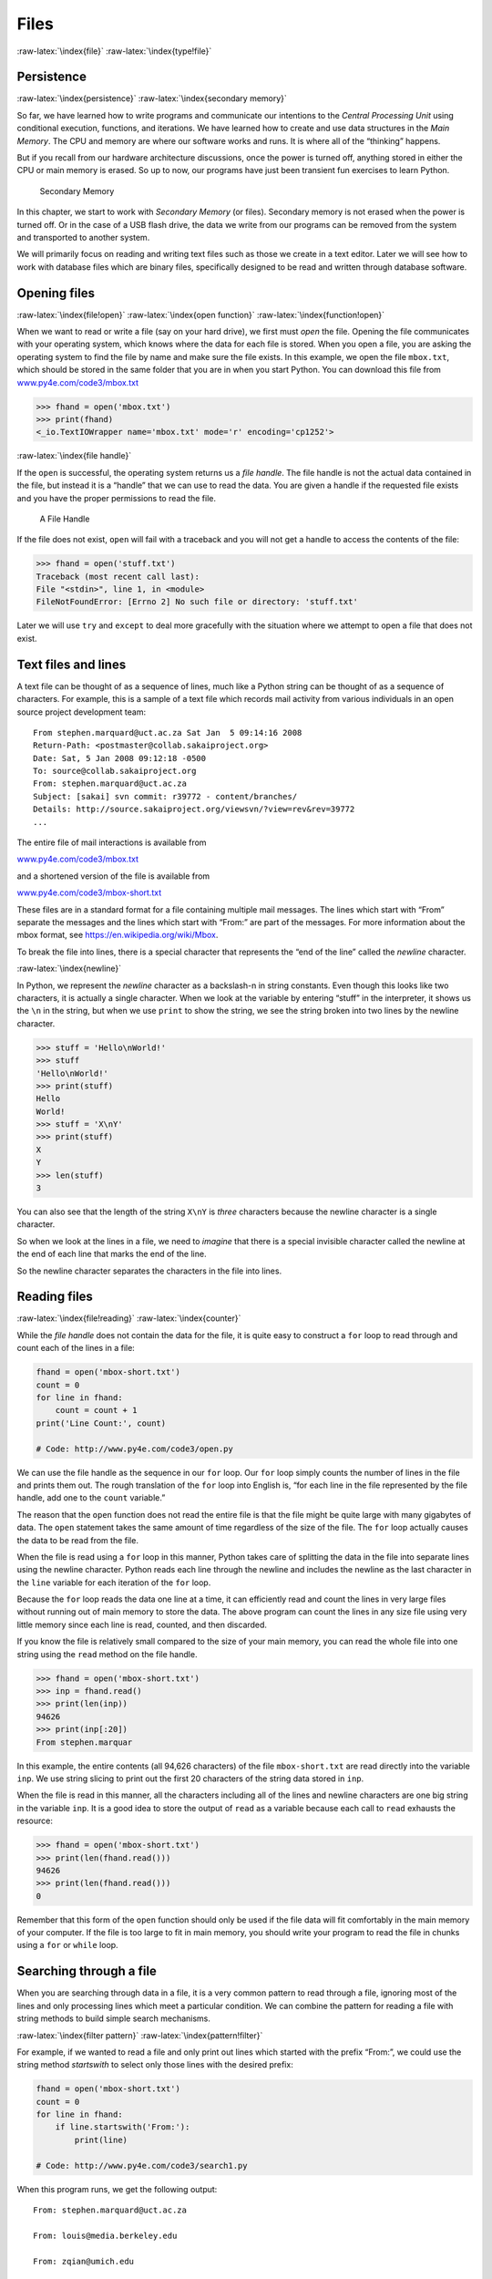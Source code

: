 .. role:: raw-latex(raw)
   :format: latex
..

Files
=====

:raw-latex:`\index{file}` :raw-latex:`\index{type!file}`

Persistence
-----------

:raw-latex:`\index{persistence}` :raw-latex:`\index{secondary memory}`

So far, we have learned how to write programs and communicate our
intentions to the *Central Processing Unit* using conditional execution,
functions, and iterations. We have learned how to create and use data
structures in the *Main Memory*. The CPU and memory are where our
software works and runs. It is where all of the “thinking” happens.

But if you recall from our hardware architecture discussions, once the
power is turned off, anything stored in either the CPU or main memory is
erased. So up to now, our programs have just been transient fun
exercises to learn Python.

.. figure:: ../images/arch.svg
   :alt: Secondary Memory

   Secondary Memory

In this chapter, we start to work with *Secondary Memory* (or files).
Secondary memory is not erased when the power is turned off. Or in the
case of a USB flash drive, the data we write from our programs can be
removed from the system and transported to another system.

We will primarily focus on reading and writing text files such as those
we create in a text editor. Later we will see how to work with database
files which are binary files, specifically designed to be read and
written through database software.

Opening files
-------------

:raw-latex:`\index{file!open}` :raw-latex:`\index{open function}`
:raw-latex:`\index{function!open}`

When we want to read or write a file (say on your hard drive), we first
must *open* the file. Opening the file communicates with your operating
system, which knows where the data for each file is stored. When you
open a file, you are asking the operating system to find the file by
name and make sure the file exists. In this example, we open the file
``mbox.txt``, which should be stored in the same folder that you are in
when you start Python. You can download this file from
`www.py4e.com/code3/mbox.txt <http://www.py4e.com/code3/mbox.txt>`__

.. code:: python

   >>> fhand = open('mbox.txt')
   >>> print(fhand)
   <_io.TextIOWrapper name='mbox.txt' mode='r' encoding='cp1252'>

:raw-latex:`\index{file handle}`

If the ``open`` is successful, the operating system returns us a *file
handle*. The file handle is not the actual data contained in the file,
but instead it is a “handle” that we can use to read the data. You are
given a handle if the requested file exists and you have the proper
permissions to read the file.

.. figure:: ../images/handle.svg
   :alt: A File Handle

   A File Handle

If the file does not exist, ``open`` will fail with a traceback and you
will not get a handle to access the contents of the file:

.. code:: python

   >>> fhand = open('stuff.txt')
   Traceback (most recent call last):
   File "<stdin>", line 1, in <module>
   FileNotFoundError: [Errno 2] No such file or directory: 'stuff.txt'

Later we will use ``try`` and ``except`` to deal more gracefully with
the situation where we attempt to open a file that does not exist.

Text files and lines
--------------------

A text file can be thought of as a sequence of lines, much like a Python
string can be thought of as a sequence of characters. For example, this
is a sample of a text file which records mail activity from various
individuals in an open source project development team:

::

   From stephen.marquard@uct.ac.za Sat Jan  5 09:14:16 2008
   Return-Path: <postmaster@collab.sakaiproject.org>
   Date: Sat, 5 Jan 2008 09:12:18 -0500
   To: source@collab.sakaiproject.org
   From: stephen.marquard@uct.ac.za
   Subject: [sakai] svn commit: r39772 - content/branches/
   Details: http://source.sakaiproject.org/viewsvn/?view=rev&rev=39772
   ...

The entire file of mail interactions is available from

`www.py4e.com/code3/mbox.txt <http://www.py4e.com/code3/mbox.txt>`__

and a shortened version of the file is available from

`www.py4e.com/code3/mbox-short.txt <http://www.py4e.com/code3/mbox-short.txt>`__

These files are in a standard format for a file containing multiple mail
messages. The lines which start with “From” separate the messages and
the lines which start with “From:” are part of the messages. For more
information about the mbox format, see
https://en.wikipedia.org/wiki/Mbox.

To break the file into lines, there is a special character that
represents the “end of the line” called the *newline* character.

:raw-latex:`\index{newline}`

In Python, we represent the *newline* character as a backslash-n in
string constants. Even though this looks like two characters, it is
actually a single character. When we look at the variable by entering
“stuff” in the interpreter, it shows us the ``\n`` in the string, but
when we use ``print`` to show the string, we see the string broken into
two lines by the newline character.

.. code:: python

   >>> stuff = 'Hello\nWorld!'
   >>> stuff
   'Hello\nWorld!'
   >>> print(stuff)
   Hello
   World!
   >>> stuff = 'X\nY'
   >>> print(stuff)
   X
   Y
   >>> len(stuff)
   3

You can also see that the length of the string ``X\nY`` is *three*
characters because the newline character is a single character.

So when we look at the lines in a file, we need to *imagine* that there
is a special invisible character called the newline at the end of each
line that marks the end of the line.

So the newline character separates the characters in the file into
lines.

Reading files
-------------

:raw-latex:`\index{file!reading}` :raw-latex:`\index{counter}`

While the *file handle* does not contain the data for the file, it is
quite easy to construct a ``for`` loop to read through and count each of
the lines in a file:

.. code:: python

   fhand = open('mbox-short.txt')
   count = 0
   for line in fhand:
       count = count + 1
   print('Line Count:', count)

   # Code: http://www.py4e.com/code3/open.py

.. raw:: latex

   \begin{trinketfiles}
   ../code3/mbox-short.txt
   \end{trinketfiles}

We can use the file handle as the sequence in our ``for`` loop. Our
``for`` loop simply counts the number of lines in the file and prints
them out. The rough translation of the ``for`` loop into English is,
“for each line in the file represented by the file handle, add one to
the ``count`` variable.”

The reason that the ``open`` function does not read the entire file is
that the file might be quite large with many gigabytes of data. The
``open`` statement takes the same amount of time regardless of the size
of the file. The ``for`` loop actually causes the data to be read from
the file.

When the file is read using a ``for`` loop in this manner, Python takes
care of splitting the data in the file into separate lines using the
newline character. Python reads each line through the newline and
includes the newline as the last character in the ``line`` variable for
each iteration of the ``for`` loop.

Because the ``for`` loop reads the data one line at a time, it can
efficiently read and count the lines in very large files without running
out of main memory to store the data. The above program can count the
lines in any size file using very little memory since each line is read,
counted, and then discarded.

If you know the file is relatively small compared to the size of your
main memory, you can read the whole file into one string using the
``read`` method on the file handle.

.. code:: python

   >>> fhand = open('mbox-short.txt')
   >>> inp = fhand.read()
   >>> print(len(inp))
   94626
   >>> print(inp[:20])
   From stephen.marquar

In this example, the entire contents (all 94,626 characters) of the file
``mbox-short.txt`` are read directly into the variable ``inp``. We use
string slicing to print out the first 20 characters of the string data
stored in ``inp``.

When the file is read in this manner, all the characters including all
of the lines and newline characters are one big string in the variable
``inp``. It is a good idea to store the output of ``read`` as a variable
because each call to ``read`` exhausts the resource:

.. code:: python

   >>> fhand = open('mbox-short.txt')
   >>> print(len(fhand.read()))
   94626
   >>> print(len(fhand.read()))
   0

Remember that this form of the ``open`` function should only be used if
the file data will fit comfortably in the main memory of your computer.
If the file is too large to fit in main memory, you should write your
program to read the file in chunks using a ``for`` or ``while`` loop.

Searching through a file
------------------------

When you are searching through data in a file, it is a very common
pattern to read through a file, ignoring most of the lines and only
processing lines which meet a particular condition. We can combine the
pattern for reading a file with string methods to build simple search
mechanisms.

:raw-latex:`\index{filter pattern}` :raw-latex:`\index{pattern!filter}`

For example, if we wanted to read a file and only print out lines which
started with the prefix “From:”, we could use the string method
*startswith* to select only those lines with the desired prefix:

.. code:: python

   fhand = open('mbox-short.txt')
   count = 0
   for line in fhand:
       if line.startswith('From:'):
           print(line)

   # Code: http://www.py4e.com/code3/search1.py

.. raw:: latex

   \begin{trinketfiles}
   ../code3/mbox-short.txt
   \end{trinketfiles}

When this program runs, we get the following output:

::

   From: stephen.marquard@uct.ac.za

   From: louis@media.berkeley.edu

   From: zqian@umich.edu

   From: rjlowe@iupui.edu
   ...

The output looks great since the only lines we are seeing are those
which start with “From:”, but why are we seeing the extra blank lines?
This is due to that invisible *newline* character. Each of the lines
ends with a newline, so the ``print`` statement prints the string in the
variable *line* which includes a newline and then ``print`` adds
*another* newline, resulting in the double spacing effect we see.

We could use line slicing to print all but the last character, but a
simpler approach is to use the *rstrip* method which strips whitespace
from the right side of a string as follows:

.. code:: python

   fhand = open('mbox-short.txt')
   for line in fhand:
       line = line.rstrip()
       if line.startswith('From:'):
           print(line)

   # Code: http://www.py4e.com/code3/search2.py

.. raw:: latex

   \begin{trinketfiles}
   ../code3/mbox-short.txt
   \end{trinketfiles}

When this program runs, we get the following output:

::

   From: stephen.marquard@uct.ac.za
   From: louis@media.berkeley.edu
   From: zqian@umich.edu
   From: rjlowe@iupui.edu
   From: zqian@umich.edu
   From: rjlowe@iupui.edu
   From: cwen@iupui.edu
   ...

As your file processing programs get more complicated, you may want to
structure your search loops using ``continue``. The basic idea of the
search loop is that you are looking for “interesting” lines and
effectively skipping “uninteresting” lines. And then when we find an
interesting line, we do something with that line.

We can structure the loop to follow the pattern of skipping
uninteresting lines as follows:

.. code:: python

   fhand = open('mbox-short.txt')
   for line in fhand:
       line = line.rstrip()
       # Skip 'uninteresting lines'
       if not line.startswith('From:'):
           continue
       # Process our 'interesting' line
       print(line)

   # Code: http://www.py4e.com/code3/search3.py

.. raw:: latex

   \begin{trinketfiles}
   ../code3/mbox-short.txt
   \end{trinketfiles}

The output of the program is the same. In English, the uninteresting
lines are those which do not start with “From:”, which we skip using
``continue``. For the “interesting” lines (i.e., those that start with
“From:”) we perform the processing on those lines.

We can use the ``find`` string method to simulate a text editor search
that finds lines where the search string is anywhere in the line. Since
``find`` looks for an occurrence of a string within another string and
either returns the position of the string or -1 if the string was not
found, we can write the following loop to show lines which contain the
string “@uct.ac.za” (i.e., they come from the University of Cape Town in
South Africa):

.. code:: python

   fhand = open('mbox-short.txt')
   for line in fhand:
       line = line.rstrip()
       if line.find('@uct.ac.za') == -1: continue
       print(line)

   # Code: http://www.py4e.com/code3/search4.py

.. raw:: latex

   \begin{trinketfiles}
   ../code3/mbox-short.txt
   \end{trinketfiles}

Which produces the following output:

::

   From stephen.marquard@uct.ac.za Sat Jan  5 09:14:16 2008
   X-Authentication-Warning: set sender to stephen.marquard@uct.ac.za using -f
   From: stephen.marquard@uct.ac.za
   Author: stephen.marquard@uct.ac.za
   From david.horwitz@uct.ac.za Fri Jan  4 07:02:32 2008
   X-Authentication-Warning: set sender to david.horwitz@uct.ac.za using -f
   From: david.horwitz@uct.ac.za
   Author: david.horwitz@uct.ac.za
   ...

Here we also use the contracted form of the ``if`` statement where we
put the ``continue`` on the same line as the ``if``. This contracted
form of the ``if`` functions the same as if the ``continue`` were on the
next line and indented.

Letting the user choose the file name
-------------------------------------

We really do not want to have to edit our Python code every time we want
to process a different file. It would be more usable to ask the user to
enter the file name string each time the program runs so they can use
our program on different files without changing the Python code.

This is quite simple to do by reading the file name from the user using
``input`` as follows:

.. code:: python

   fname = input('Enter the file name: ')
   fhand = open(fname)
   count = 0
   for line in fhand:
       if line.startswith('Subject:'):
           count = count + 1
   print('There were', count, 'subject lines in', fname)

   # Code: http://www.py4e.com/code3/search6.py

.. raw:: latex

   \begin{trinketfiles}
   ../code3/mbox-short.txt
   \end{trinketfiles}

We read the file name from the user and place it in a variable named
``fname`` and open that file. Now we can run the program repeatedly on
different files.

::

   python search6.py
   Enter the file name: mbox.txt
   There were 1797 subject lines in mbox.txt

   python search6.py
   Enter the file name: mbox-short.txt
   There were 27 subject lines in mbox-short.txt

Before peeking at the next section, take a look at the above program and
ask yourself, “What could go possibly wrong here?” or “What might our
friendly user do that would cause our nice little program to
ungracefully exit with a traceback, making us look not-so-cool in the
eyes of our users?”

Using ``try, except,`` and ``open``
-----------------------------------

I told you not to peek. This is your last chance.

What if our user types something that is not a file name?

::

   python search6.py
   Enter the file name: missing.txt
   Traceback (most recent call last):
     File "search6.py", line 2, in <module>
       fhand = open(fname)
   FileNotFoundError: [Errno 2] No such file or directory: 'missing.txt'

   python search6.py
   Enter the file name: na na boo boo
   Traceback (most recent call last):
     File "search6.py", line 2, in <module>
       fhand = open(fname)
   FileNotFoundError: [Errno 2] No such file or directory: 'na na boo boo'

Do not laugh. Users will eventually do every possible thing they can do
to break your programs, either on purpose or with malicious intent. As a
matter of fact, an important part of any software development team is a
person or group called *Quality Assurance* (or QA for short) whose very
job it is to do the craziest things possible in an attempt to break the
software that the programmer has created.

:raw-latex:`\index{Quality Assurance}` :raw-latex:`\index{QA}`

The QA team is responsible for finding the flaws in programs before we
have delivered the program to the end users who may be purchasing the
software or paying our salary to write the software. So the QA team is
the programmer’s best friend.

:raw-latex:`\index{try statement}` :raw-latex:`\index{statement!try}`
:raw-latex:`\index{open function}` :raw-latex:`\index{function!open}`
:raw-latex:`\index{exception!IOError}` :raw-latex:`\index{IOError}`

So now that we see the flaw in the program, we can elegantly fix it
using the ``try``/``except`` structure. We need to assume that the
``open`` call might fail and add recovery code when the ``open`` fails
as follows:

.. code:: python

   fname = input('Enter the file name: ')
   try:
       fhand = open(fname)
   except:
       print('File cannot be opened:', fname)
       exit()
   count = 0
   for line in fhand:
       if line.startswith('Subject:'):
           count = count + 1
   print('There were', count, 'subject lines in', fname)

   # Code: http://www.py4e.com/code3/search7.py

.. raw:: latex

   \begin{trinketfiles}
   ../code3/mbox-short.txt
   \end{trinketfiles}

The ``exit`` function terminates the program. It is a function that we
call that never returns. Now when our user (or QA team) types in
silliness or bad file names, we “catch” them and recover gracefully:

::

   python search7.py
   Enter the file name: mbox.txt
   There were 1797 subject lines in mbox.txt

   python search7.py
   Enter the file name: na na boo boo
   File cannot be opened: na na boo boo

:raw-latex:`\index{Pythonic}`

Protecting the ``open`` call is a good example of the proper use of
``try`` and ``except`` in a Python program. We use the term “Pythonic”
when we are doing something the “Python way”. We might say that the
above example is the Pythonic way to open a file.

Once you become more skilled in Python, you can engage in repartee with
other Python programmers to decide which of two equivalent solutions to
a problem is “more Pythonic”. The goal to be “more Pythonic” captures
the notion that programming is part engineering and part art. We are not
always interested in just making something work, we also want our
solution to be elegant and to be appreciated as elegant by our peers.

Writing files
-------------

:raw-latex:`\index{file!writing}`

To write a file, you have to open it with mode “w” as a second
parameter:

.. code:: python

   >>> fout = open('output.txt', 'w')
   >>> print(fout)
   <_io.TextIOWrapper name='output.txt' mode='w' encoding='cp1252'>

If the file already exists, opening it in write mode clears out the old
data and starts fresh, so be careful! If the file doesn’t exist, a new
one is created.

The ``write`` method of the file handle object puts data into the file,
returning the number of characters written. The default write mode is
text for writing (and reading) strings.

.. code:: python

   >>> line1 = "This here's the wattle,\n"
   >>> fout.write(line1)
   24

:raw-latex:`\index{newline}`

Again, the file object keeps track of where it is, so if you call
``write`` again, it adds the new data to the end.

We must make sure to manage the ends of lines as we write to the file by
explicitly inserting the newline character when we want to end a line.
The ``print`` statement automatically appends a newline, but the
``write`` method does not add the newline automatically.

.. code:: python

   >>> line2 = 'the emblem of our land.\n'
   >>> fout.write(line2)
   24

When you are done writing, you have to close the file to make sure that
the last bit of data is physically written to the disk so it will not be
lost if the power goes off.

.. code:: python

   >>> fout.close()

We could close the files which we open for read as well, but we can be a
little sloppy if we are only opening a few files since Python makes sure
that all open files are closed when the program ends. When we are
writing files, we want to explicitly close the files so as to leave
nothing to chance.

:raw-latex:`\index{close method}` :raw-latex:`\index{method!close}`

Debugging
---------

:raw-latex:`\index{debugging}` :raw-latex:`\index{whitespace}`

When you are reading and writing files, you might run into problems with
whitespace. These errors can be hard to debug because spaces, tabs, and
newlines are normally invisible:

.. code:: python

   >>> s = '1 2\t 3\n 4'
   >>> print(s)
   1 2  3
    4

:raw-latex:`\index{repr function}` :raw-latex:`\index{function!repr}`
:raw-latex:`\index{string representation}`

The built-in function ``repr`` can help. It takes any object as an
argument and returns a string representation of the object. For strings,
it represents whitespace characters with backslash sequences:

.. code:: python

   >>> print(repr(s))
   '1 2\t 3\n 4'

This can be helpful for debugging.

One other problem you might run into is that different systems use
different characters to indicate the end of a line. Some systems use a
newline, represented ``\n``. Others use a return character, represented
``\r``. Some use both. If you move files between different systems,
these inconsistencies might cause problems.

:raw-latex:`\index{end of line character}`

For most systems, there are applications to convert from one format to
another. You can find them (and read more about this issue) at
`wikipedia.org/wiki/Newline <wikipedia.org/wiki/Newline>`__. Or, of
course, you could write one yourself.

Glossary
--------

catch
   To prevent an exception from terminating a program using the ``try``
   and ``except`` statements. :raw-latex:`\index{catch}`
newline
   A special character used in files and strings to indicate the end of
   a line. :raw-latex:`\index{newline}`
Pythonic
   A technique that works elegantly in Python. “Using try and except is
   the *Pythonic* way to recover from missing files”.
   :raw-latex:`\index{Pythonic}`
Quality Assurance
   A person or team focused on insuring the overall quality of a
   software product. QA is often involved in testing a product and
   identifying problems before the product is released.
   :raw-latex:`\index{Quality Assurance}` :raw-latex:`\index{QA}`
text file
   A sequence of characters stored in permanent storage like a hard
   drive. :raw-latex:`\index{text file}`

Exercises
---------

**Exercise 1: Write a program to read through a file and print the
contents of the file (line by line) all in upper case. Executing the
program will look as follows:**

::

   python shout.py
   Enter a file name: mbox-short.txt
   FROM STEPHEN.MARQUARD@UCT.AC.ZA SAT JAN  5 09:14:16 2008
   RETURN-PATH: <POSTMASTER@COLLAB.SAKAIPROJECT.ORG>
   RECEIVED: FROM MURDER (MAIL.UMICH.EDU [141.211.14.90])
        BY FRANKENSTEIN.MAIL.UMICH.EDU (CYRUS V2.3.8) WITH LMTPA;
        SAT, 05 JAN 2008 09:14:16 -0500

**You can download the file from**
`www.py4e.com/code3/mbox-short.txt <http://www.py4e.com/code3/mbox-short.txt>`__

**Exercise 2: Write a program to prompt for a file name, and then read
through the file and look for lines of the form:**

::

   X-DSPAM-Confidence: 0.8475

**When you encounter a line that starts with “X-DSPAM-Confidence:” pull
apart the line to extract the floating-point number on the line. Count
these lines and then compute the total of the spam confidence values
from these lines. When you reach the end of the file, print out the
average spam confidence.**

::

   Enter the file name: mbox.txt
   Average spam confidence: 0.894128046745

   Enter the file name: mbox-short.txt
   Average spam confidence: 0.750718518519

**Test your file on the ``mbox.txt`` and ``mbox-short.txt`` files.**

**Exercise 3: Sometimes when programmers get bored or want to have a bit
of fun, they add a harmless Easter Egg to their program Modify the
program that prompts the user for the file name so that it prints a
funny message when the user types in the exact file name “na na boo
boo”. The program should behave normally for all other files which exist
and don’t exist. Here is a sample execution of the program:**

::

   python egg.py
   Enter the file name: mbox.txt
   There were 1797 subject lines in mbox.txt

   python egg.py
   Enter the file name: missing.tyxt
   File cannot be opened: missing.tyxt

   python egg.py
   Enter the file name: na na boo boo
   NA NA BOO BOO TO YOU - You have been punk'd!

**We are not encouraging you to put Easter Eggs in your programs; this
is just an exercise.**
